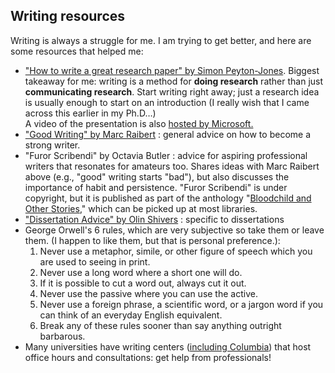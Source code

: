 #+STARTUP: showall
#+PAGETITLE: Writing resources

** Writing resources

   Writing is always a struggle for me. I am trying to get better, and
   here are some resources that helped me:

   - [[http://www.cis.upenn.edu/~sweirich/icfp-plmw15/slides/peyton-jones.pdf]["How to write a great research paper" by Simon Peyton-Jones]].
     Biggest takeaway for me: writing is a method for *doing research*
     rather than just *communicating research*. Start writing right
     away; just a research idea is usually enough to start on an
     introduction (I really wish that I came across this earlier in
     my Ph.D...)\\
     A video of the presentation is also [[https://www.microsoft.com/en-us/research/academic-program/write-great-research-paper/][hosted by Microsoft.]]
   - [[http://www.cs.cmu.edu/~pausch/Randy/Randy/raibert.htm]["Good Writing" by Marc Raibert]] : general advice on how to become
     a strong writer.
   - "Furor Scribendi" by Octavia Butler : advice for aspiring
     professional writers that resonates for amateurs too. Shares
     ideas with Marc Raibert above (e.g., "good" writing starts
     "bad"), but also discusses the importance of habit and
     persistence. "Furor Scribendi" is under copyright, but it is
     published as part of the anthology "[[https://en.wikipedia.org/wiki/Bloodchild_and_Other_Stories][Bloodchild and Other Stories]],"
     which can be picked up at most libraries.
   - [[http://www.ccs.neu.edu/home/shivers/diss-advice.html]["Dissertation Advice" by Olin Shivers]] : specific to dissertations
   - George Orwell's 6 rules, which are very subjective so take them
     or leave them. (I happen to like them, but that is personal
     preference.):
     1. Never use a metaphor, simile, or other figure of speech which
        you are used to seeing in print.
     2. Never use a long word where a short one will do.
     3. If it is possible to cut a word out, always cut it out.
     4. Never use the passive where you can use the active.
     5. Never use a foreign phrase, a scientific word, or a jargon
        word if you can think of an everyday English equivalent.
     6. Break any of these rules sooner than say anything outright
        barbarous.
   - Many universities have writing centers ([[https://www.college.columbia.edu/core/uwp/writing-center][including Columbia]]) that
     host office hours and consultations: get help from professionals!
